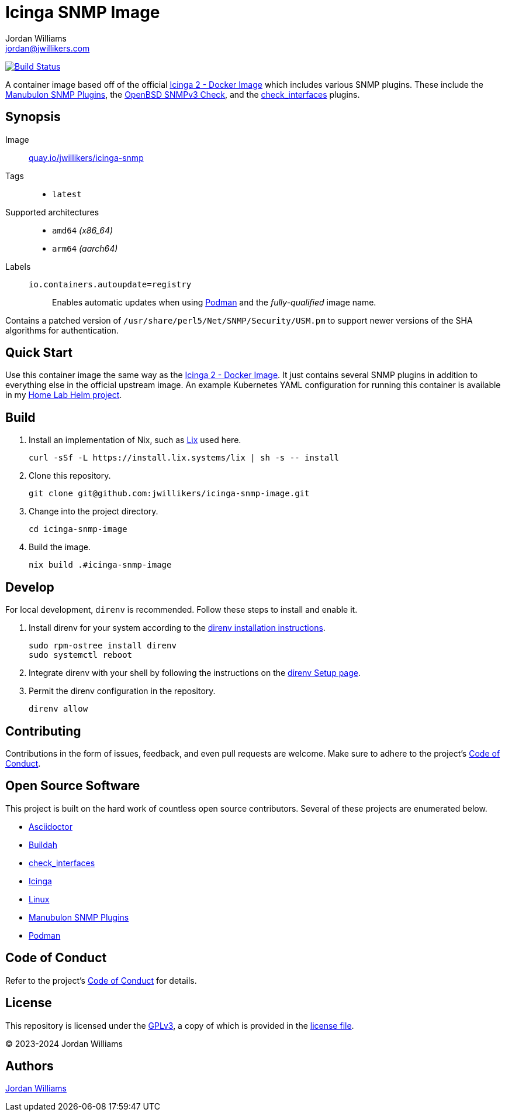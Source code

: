= Icinga SNMP Image
Jordan Williams <jordan@jwillikers.com>
:experimental:
:icons: font
ifdef::env-github[]
:tip-caption: :bulb:
:note-caption: :information_source:
:important-caption: :heavy_exclamation_mark:
:caution-caption: :fire:
:warning-caption: :warning:
endif::[]
:Asciidoctor_: https://asciidoctor.org/[Asciidoctor]
:Buildah: https://buildah.io/[Buildah]
:check_interfaces: https://github.com/NETWAYS/check_interfaces[check_interfaces]
:Icinga: https://icinga.com/[Icinga]
:Icinga-2-Docker-Image: https://github.com/Icinga/docker-icinga2[Icinga 2 - Docker Image]
:Manubulon-SNMP-Plugins: https://github.com/SteScho/manubulon-snmp[Manubulon SNMP Plugins]
:Linux: https://www.linuxfoundation.org/[Linux]
:Podman: https://podman.io/[Podman]
:pre-commit: https://pre-commit.com/[pre-commit]

image:https://github.com/jwillikers/icinga-snmp-image/workflows/Build/badge.svg["Build Status", link="https://github.com/jwillikers/icinga-snmp-image/actions?query=workflow%3ABuild"]

A container image based off of the official {Icinga-2-Docker-Image} which includes various SNMP plugins.
These include the {Manubulon-SNMP-plugins}, the https://github.com/alexander-naumov/openbsd_snmp3_check[OpenBSD SNMPv3 Check], and the {check_interfaces} plugins.

== Synopsis

Image:: https://quay.io/repository/jwillikers/icinga-snmp[quay.io/jwillikers/icinga-snmp]

Tags::
* `latest`

Supported architectures::
* `amd64` _(x86_64)_
* `arm64` _(aarch64)_

Labels::
`io.containers.autoupdate=registry`::: Enables automatic updates when using {Podman} and the _fully-qualified_ image name.

Contains a patched version of `/usr/share/perl5/Net/SNMP/Security/USM.pm` to support newer versions of the SHA algorithms for authentication.

== Quick Start

Use this container image the same way as the {Icinga-2-Docker-Image}.
It just contains several SNMP plugins in addition to everything else in the official upstream image.
An example Kubernetes YAML configuration for running this container is available in my https://github.com/jwillikers/home-lab-helm[Home Lab Helm project].

== Build

. Install an implementation of Nix, such as https://lix.systems[Lix] used here.
+
[,sh]
----
curl -sSf -L https://install.lix.systems/lix | sh -s -- install
----

. Clone this repository.
+
[,sh]
----
git clone git@github.com:jwillikers/icinga-snmp-image.git
----

. Change into the project directory.
+
[,sh]
----
cd icinga-snmp-image
----

. Build the image.
+
[,sh]
----
nix build .#icinga-snmp-image
----

== Develop

For local development, `direnv` is recommended.
Follow these steps to install and enable it.

. Install direnv for your system according to the https://direnv.net/docs/installation.html[direnv installation instructions].
+
[,sh]
----
sudo rpm-ostree install direnv
sudo systemctl reboot
----

. Integrate direnv with your shell by following the instructions on the https://direnv.net/docs/hook.html[direnv Setup page].

. Permit the direnv configuration in the repository.
+
[,sh]
----
direnv allow
----

== Contributing

Contributions in the form of issues, feedback, and even pull requests are welcome.
Make sure to adhere to the project's link:CODE_OF_CONDUCT.adoc[Code of Conduct].

== Open Source Software

This project is built on the hard work of countless open source contributors.
Several of these projects are enumerated below.

* {Asciidoctor_}
* {Buildah}
* {check_interfaces}
* {Icinga}
* {Linux}
* {Manubulon-SNMP-Plugins}
* {Podman}

== Code of Conduct

Refer to the project's link:CODE_OF_CONDUCT.adoc[Code of Conduct] for details.

== License

This repository is licensed under the https://www.gnu.org/licenses/gpl-3.0.html[GPLv3], a copy of which is provided in the link:LICENSE.adoc[license file].

© 2023-2024 Jordan Williams

== Authors

mailto:{email}[{author}]
